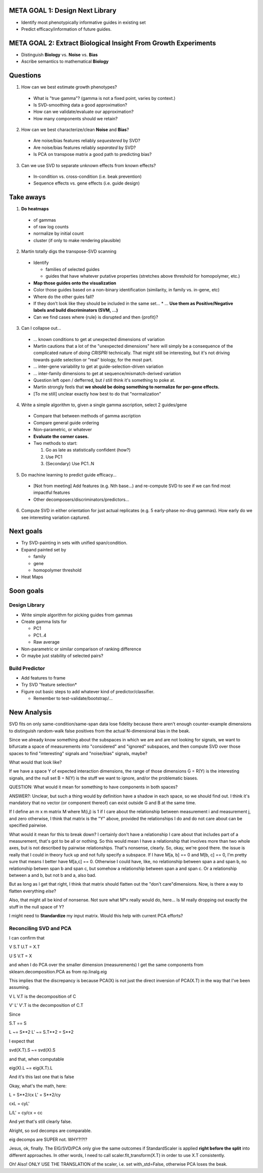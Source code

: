 ================================
META GOAL 1: Design Next Library
================================

* Identify most phenotypically informative guides in existing set
* Predict efficacy/information of future guides.

===============================================================
META GOAL 2: Extract Biological Insight From Growth Experiments
===============================================================

* Distinguish **Biology** vs. **Noise** vs. **Bias**
* Ascribe semantics to mathematical **Biology**

=========
Questions
=========

1. How can we best estimate growth phenotypes?

  * What is "true gamma"? (gamma is not a fixed point, varies by context.)
  * Is SVD-smoothing data a good approximation?
  * How can we validate/evaluate our approximation?
  * How many components should we retain?

2. How can we best characterize/clean **Noise** and **Bias**?

  * Are noise/bias features reliably *sequestered* by SVD?
  * Are noise/bias features reliably *separated* by SVD?
  * Is PCA on transpose matrix a good path to predicting bias?

3. Can we use SVD to separate unknown effects from known effects?

  * In-condition vs. cross-condition (i.e. beak prevention)
  * Sequence effects vs. gene effects (i.e. guide design)

==========
Take aways
==========

1. **Do heatmaps**

  * of gammas
  * of raw log counts
  * normalize by initial count
  * cluster (if only to make rendering plausible)

2. Martin totally digs the transpose-SVD scanning

  * Identify

    * families of selected guides
    * guides that have whatever putative properties (stretches above threshold
      for homopolymer, etc.)

  * **Map those guides onto the visualization**
  * Color those guides based on a non-binary identification (similarity, in
    family vs. in-gene, etc)
  * Where do the other guies fall?
  * If they don't look like they should be included in the same set...
    * ... **Use them as Positive/Negative labels and build discriminators (SVM, ...)**
  * Can we find cases where {rule} is disrupted and then {profit}?

3. Can I collapse out...

  * ... known conditions to get at unexpected dimensions of variation
  * Martin cautions that a lot of the "unexpected dimensions" here will simply
    be a consequence of the complicated nature of *doing CRISPRi* technically.
    That might still be interesting, but it's not driving towards guide
    selection or "real" biology, for the most part.
  * ... inter-gene variability to get at guide-selection-driven variation
  * ... inter-family dimensions to get at sequence/mismatch-derived variation
  * Question left open / defferred, but *I* still think it's something to poke at.
  * Martin strongly feels that **we should be doing something to normalize
    for per-gene effects.**
  * [To me still] unclear exactly how best to do that "normalization"

4. Write a simple algorithm to, given a single gamma ascription, select 2 guides/gene

  * Compare that between methods of gamma ascription
  * Compare general guide ordering
  * Non-parametric, or whatever
  * **Evaluate the corner cases.**
  * Two methods to start:

    1. Go as late as statistically confident (how?)
    2. Use PC1
    3. (Secondary) Use PC1..N

5. Do machine learning to predict guide efficacy...

  * [Not from meeting] Add features (e.g. Nth base...) and re-compute SVD to
    see if we can find most impactful features
  * Other decomposers/discriminators/predictors...

6. Compute SVD in either orientation for just actual replicates (e.g. 5
   early-phase no-drug gammas).  How early do we see interesting variation captured.

==========
Next goals
==========

* Try SVD-painting in sets with unified span/condition.

* Expand painted set by

  * family
  * gene
  * homopolymer threshold

* Heat Maps

==========
Soon goals
==========

Design Library
--------------
* Write simple algorithm for picking guides from gammas
* Create gamma lists for

  * PC1
  * PC1..4
  * Raw average

* Non-parametric or similar comparison of ranking difference
* Or maybe just stability of selected pairs?

Build Predictor
---------------
* Add features to frame
* Try SVD "feature selection*
* Figure out basic steps to add whatever kind of predictor/classifier.

  * Remember to test-validate/bootstrap/...

============
New Analysis
============

SVD fits on only same-condition/same-span data lose fidelity because there
aren't enough counter-example dimensions to distinguish random-walk false
positives from the actual N-dimensional bias in the beak.

Since we already know something about the subspaces in which we are and are not
looking for signals, we want to bifurcate a space of measurements into
"considered" and "ignored" subspaces, and then compute SVD over those spaces to
find "interesting" signals and "noise/bias" signals, maybe?

What would that look like?

If we have a space Y of expected interaction dimensions, the range of those
dimensions G = R(Y) is the interesting signals, and the null set B = N(Y) is
the stuff we want to ignore, and/or the problematic biases.

QUESTION: What would it mean for something to have components in both spaces?

ANSWER?: Unclear, but such a thing would by definition have a shadow in each
space, so we should find out.  I think it's mandatory that no vector (or
component thereof) can exist outside G and B at the same time.

If I define an m x m matrix M where M(i,j) is 1 if I care about the
relationship between measurement i and measurement j, and zero otherwise, I
think that matrix is the "Y" above, provided the relationships I do and do not
care about can be specified pairwise.

What would it mean for this to break down?  I certainly don't have a
relationship I care about that includes part of a measurement, that's got to be
all or nothing.  So this would mean I have a relationship that involves more
than two whole axes, but is not described by pairwise relationships.  That's
nonsense, clearly.  So, okay, we're good there.  the issue is really that I
could in theory fuck up and not fully specify a subspace.  If I have M[a, b] ==
0 and M[b, c] == 0, I'm pretty sure that means I better have M[a,c] == 0.
Otherwise I could have, like, no relationship between span a and span b, no
relationship betwen span b and span c, but somehow a relationship between span
a and span c.  Or a relationship between a and b, but not b and a, also bad.

But as long as I get that right, I think that matrix should flatten out the
"don't care"dimensions.  Now, is there a way to flatten everything *else*?

Also, that might all be kind of nonsense.  Not sure what M*x really would do,
here...  Is M really dropping out exactly the stuff in the null space of Y?

I might need to **Standardize** my input matrix.  Would this help with current
PCA efforts?

Reconciling SVD and PCA
-----------------------

I can confirm that

V S.T U.T = X.T

U S V.T = X

and when I do PCA over the smaller dimension (measurements) I get the same
components from sklearn.decomposition.PCA as from np.linalg.eig

This implies that the discrepancy is because PCA(X) is not just the direct
inversion of PCA(X.T) in the way that I've been assuming.

V L V.T is the decomposition of C

V' L' V'.T is the decomposition of C.T

Since

S.T == S

L ~= S**2
L' ~= S.T**2 = S**2

I expect that

svd(X.T).S ~= svd(X).S

and that, when computable

eig(X).L ~= eig(X.T).L

And it's this last one that is false

Okay, what's the math, here:

L =  S**2/cx
L' = S**2/cy

cxL = cyL'

L/L' = cy/cx = cc

And yet that's still clearly false.

Alright, so svd decomps are comparable.

eig decomps are SUPER not.  WHY?!?!?

Jesus, ok, finally.  The EIG/SVD/PCA only give the same outcomes if
StandardScaler is applied **right before the split** into different approaches.
In other words, I need to call scaler.fit_transform(X.T) in order to use X.T
consistently.

Oh!  Also!  ONLY USE THE TRANSLATION of the scaler, i.e. set with_std=False,
otherwise PCA loses the beak.
